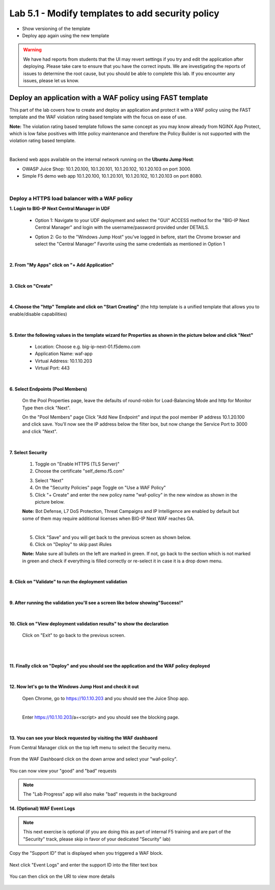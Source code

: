 =============================
Lab 5.1 - Modify templates to add security policy
=============================

* Show versioning of the template
* Deploy app again using the new template

.. warning:: We have had reports from students that the UI may revert settings if you try and edit the application after deploying.  Please take care to ensure that you have the correct inputs.  We are investigating the reports of issues to determine the root cause, but you should be able to complete this lab.  If you encounter any issues, please let us know.


Deploy an application with a WAF policy using FAST template
###########################################################
This part of the lab covers how to create and deploy an application and protect it with a WAF policy using the FAST template and the WAF violation rating based template with the focus on ease of use.

**Note:** The violation rating based template follows the same concept as you may know already from NGINX App Protect, which is low false positives with little policy maintenance and therefore the Policy Builder is not supported with the violation rating based template.

|

Backend web apps available on the internal network running on the **Ubuntu Jump Host**:

* OWASP Juice Shop: 10.1.20.100, 10.1.20.101, 10.1.20.102, 10.1.20.103 on port 3000.
* Simple F5 demo web app 10.1.20.100, 10.1.20.101, 10.1.20.102, 10.1.20.103 on port 8080.

|

Deploy a HTTPS load balancer with a WAF policy
**********************************************

**1. Login to BIG-IP Next Central Manager in UDF**
 
 * Option 1: Navigate to your UDF deployment and select the "GUI" ACCESS method for the "BIG-IP Next Central Manager" and login with the username/password provided under DETAILS.
  
   .. image:: ./pictures/cm_login.png 

 * Option 2: Go to the "Windows Jump Host" you've logged in before, start the Chrome browser and select the "Central Manager" Favorite using the same credentials as mentioned in Option 1
 
   .. image:: ./pictures/cm_login_jumphost.png

|

**2. From "My Apps" click on "+ Add Application"**

 .. image:: ./pictures/add-application.png

|

**3. Click on "Create"**

 .. image:: ./pictures/create-application.png

|

**4. Choose the "http" Template and click on "Start Creating"** (the http template is a unified template that allows you to enable/disable capabilities)

 .. image:: ./pictures/application_template.png

|

**5. Enter the following values in the template wizard for Properties as shown in the picture below and click "Next"**
   
 * Location: Choose e.g. big-ip-next-01.f5demo.com
 * Application Name: waf-app
 * Virtual Address: 10.1.10.203
 * Virtual Port: 443 

 .. image:: ./pictures/create_application_properties.png
|

**6. Select Endpoints (Pool Members)**

 On the Pool Properties page, leave the defaults of round-robin for Load-Balancing Mode and http for Monitor Type then click "Next".
 
 On the "Pool Members" page Click "Add New Endpoint" and input the pool member IP address 10.1.20.100 and click save.  You'll now see the IP address below the filter box, but now change the Service Port to 3000 and click "Next".

 .. image:: ./pictures/create_application_endpoints.png

|

**7. Select Security**

 1. Toggle on "Enable HTTPS (TLS Server)"
 2. Choose the certificate "self_demo.f5.com"

 .. image:: ./pictures/choose_cert.png

 3. Select "Next"
 4. On the "Security Policies" page Toggle on "Use a WAF Policy"
 5. Click "+ Create" and enter the new policy name "waf-policy" in the new window as shown in the picture below.
   

 .. image:: ./pictures/create_application_create_policy.png
    
 **Note:** Bot Defense, L7 DoS Protection, Threat Campaigns and IP Intelligence are enabled by default but some of them may require additional licenses when BIG-IP Next WAF reaches GA.

 |

 .. image:: ./pictures/create_application_create_policy.png


 5. Click "Save" and you will get back to the previous screen as shown below.

 6. Click on "Deploy" to skip past iRules
   
 **Note:**  Make sure all bullets on the left are marked in green. If not, go back to the section which is not marked in green and check if everything is filled correctly or re-select it in case it is a drop down menu.

 .. image:: ./pictures/policy_created.png

|

**8. Click on "Validate" to run the deployment validation**
 
 .. image:: ./pictures/validate.png

|

**9. After running the validation you'll see a screen like below showing"Success!"**

 .. image:: ./pictures/success.png
  
|

**10. Click on "View deployment validation results" to show the declaration**

 .. image:: ./pictures/declaration.png


 Click on "Exit" to go back to the previous screen.

 |

 .. image:: ./pictures/success.png
  
|

**11. Finally click on "Deploy" and you should see the application and the WAF policy deployed**

 .. image:: ./pictures/successful_deployed.png
  
|

**12. Now let's go to the Windows Jump Host and check it out**
    
 Open Chrome, go to https://10.1.10.203 and you should see the Juice Shop app.

 .. image:: ./pictures/final_check.png

 |

 Enter https://10.1.10.203/a=<script> and you should see the blocking page.

 .. image:: ./pictures/block_check.png

|

**13. You can see your block requested by visiting the WAF dashbaord**

From Central Manager click on the top left menu to select the Security menu.

 .. image:: ./pictures/security-menu.png
  :scale: 50%

From the WAF Dashboard click on the down arrow and select your "waf-policy".

 .. image:: ./pictures/waf-dashboard-select-policy.png

You can now view your "good" and "bad" requests 

.. note:: The "Lab Progress" app will also make "bad" requests in the background

**14. (Optional)  WAF Event Logs**

.. note:: This next exercise is optional (if you are doing this as part of internal F5 training and are part of the "Security" track, please skip in favor of your dedicated "Security" lab)

Copy the "Support ID" that is displayed when you triggered a WAF block.

 .. image:: ./pictures/get-support-id.png
  
Next click "Event Logs" and enter the support ID into the filter text box

 .. image:: ./pictures/waf-events-search-support-id.png

You can then click on the URI to view more details

 .. image:: ./pictures/waf-events-details.png

